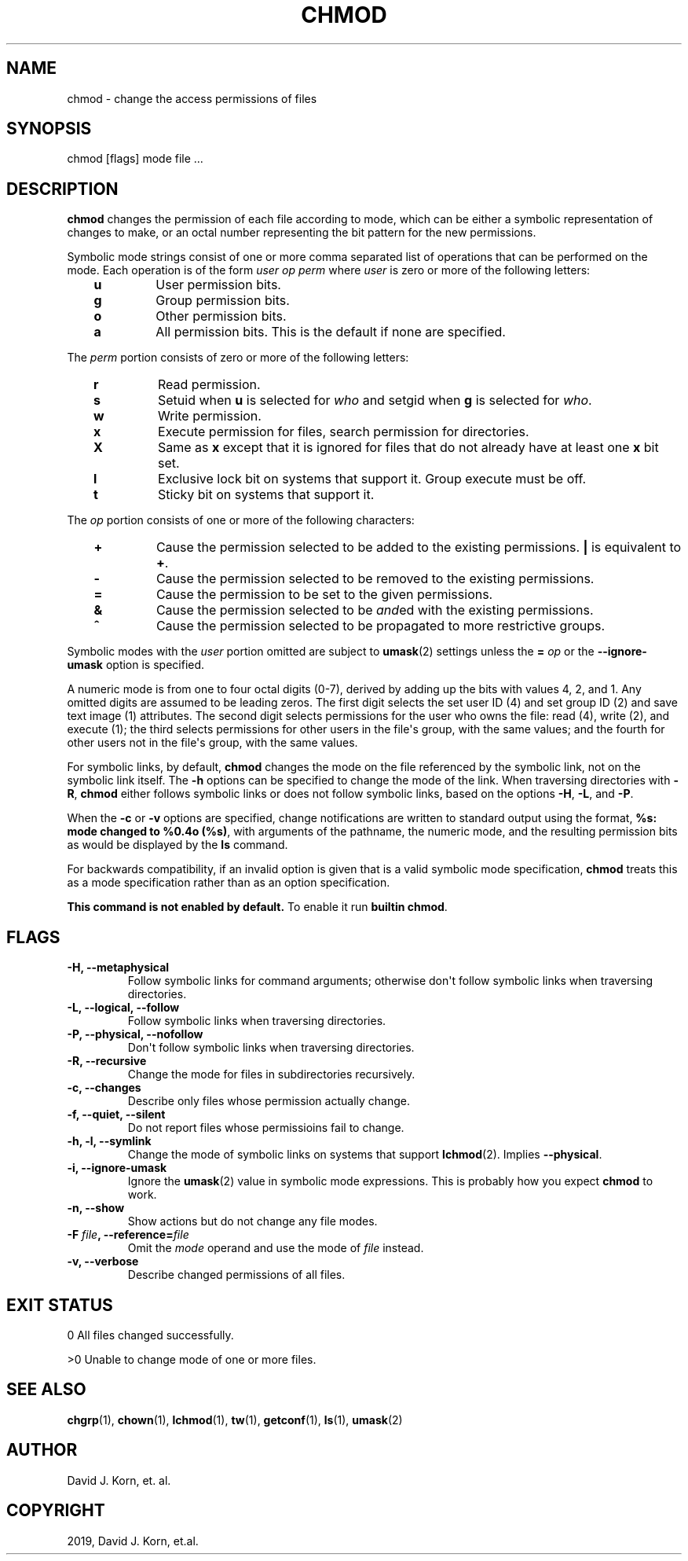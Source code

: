 .\" Man page generated from reStructuredText.
.
.TH "CHMOD" "1" "Sep 15, 2019" "" "Korn Shell"
.SH NAME
chmod \- change the access permissions of files
.
.nr rst2man-indent-level 0
.
.de1 rstReportMargin
\\$1 \\n[an-margin]
level \\n[rst2man-indent-level]
level margin: \\n[rst2man-indent\\n[rst2man-indent-level]]
-
\\n[rst2man-indent0]
\\n[rst2man-indent1]
\\n[rst2man-indent2]
..
.de1 INDENT
.\" .rstReportMargin pre:
. RS \\$1
. nr rst2man-indent\\n[rst2man-indent-level] \\n[an-margin]
. nr rst2man-indent-level +1
.\" .rstReportMargin post:
..
.de UNINDENT
. RE
.\" indent \\n[an-margin]
.\" old: \\n[rst2man-indent\\n[rst2man-indent-level]]
.nr rst2man-indent-level -1
.\" new: \\n[rst2man-indent\\n[rst2man-indent-level]]
.in \\n[rst2man-indent\\n[rst2man-indent-level]]u
..
.SH SYNOPSIS
.nf
chmod [flags] mode file ...
.fi
.sp
.SH DESCRIPTION
.sp
\fBchmod\fP changes the permission of each file according to mode, which can
be either a symbolic representation of changes to make, or an octal number
representing the bit pattern for the new permissions.
.sp
Symbolic mode strings consist of one or more comma separated list of
operations that can be performed on the mode. Each operation is of the form
\fIuser\fP \fIop\fP \fIperm\fP where \fIuser\fP is zero or more of the following letters:
.INDENT 0.0
.INDENT 3.5
.INDENT 0.0
.TP
.B u
User permission bits.
.TP
.B g
Group permission bits.
.TP
.B o
Other permission bits.
.TP
.B a
All permission bits. This is the default if none are specified.
.UNINDENT
.UNINDENT
.UNINDENT
.sp
The \fIperm\fP portion consists of zero or more of the following letters:
.INDENT 0.0
.INDENT 3.5
.INDENT 0.0
.TP
.B r
Read permission.
.TP
.B s
Setuid when \fBu\fP is selected for \fIwho\fP and setgid when \fBg\fP is selected for \fIwho\fP\&.
.TP
.B w
Write permission.
.TP
.B x
Execute permission for files, search permission for directories.
.TP
.B X
Same as \fBx\fP except that it is ignored for files that do not already
have at least one \fBx\fP bit set.
.TP
.B l
Exclusive lock bit on systems that support it. Group execute must be off.
.TP
.B t
Sticky bit on systems that support it.
.UNINDENT
.UNINDENT
.UNINDENT
.sp
The \fIop\fP portion consists of one or more of the following characters:
.INDENT 0.0
.INDENT 3.5
.INDENT 0.0
.TP
.B +
Cause the permission selected to be added to the existing
permissions. \fB|\fP is equivalent to \fB+\fP\&.
.TP
.B \-
Cause the permission selected to be removed to the existing permissions.
.TP
.B =
Cause the permission to be set to the given permissions.
.TP
.B &
Cause the permission selected to be \fIand\fPed with the existing permissions.
.TP
.B ^
Cause the permission selected to be propagated to more restrictive groups.
.UNINDENT
.UNINDENT
.UNINDENT
.sp
Symbolic modes with the \fIuser\fP portion omitted are subject to \fBumask\fP(2)
settings unless the \fB=\fP \fIop\fP or the \fB\-\-ignore\-umask\fP option is specified.
.sp
A numeric mode is from one to four octal digits (0\-7), derived by adding
up the bits with values 4, 2, and 1. Any omitted digits are assumed
to be leading zeros. The first digit selects the set user ID (4) and
set group ID (2) and save text image (1) attributes. The second digit
selects permissions for the user who owns the file: read (4), write (2),
and execute (1); the third selects permissions for other users in the
file\(aqs group, with the same values; and the fourth for other users not
in the file\(aqs group, with the same values.
.sp
For symbolic links, by default, \fBchmod\fP changes the mode on the file
referenced by the symbolic link, not on the symbolic link itself. The \fB\-h\fP
options can be specified to change the mode of the link. When traversing
directories with \fB\-R\fP, \fBchmod\fP either follows symbolic links or does not
follow symbolic links, based on the options \fB\-H\fP, \fB\-L\fP, and \fB\-P\fP\&.
.sp
When the \fB\-c\fP or \fB\-v\fP options are specified, change notifications are
written to standard output using the format, \fB%s: mode changed to %0.4o
(%s)\fP, with arguments of the pathname, the numeric mode, and the resulting
permission bits as would be displayed by the \fBls\fP command.
.sp
For backwards compatibility, if an invalid option is given that is a valid
symbolic mode specification, \fBchmod\fP treats this as a mode specification
rather than as an option specification.
.sp
\fBThis command is not enabled by default.\fP To enable it run \fBbuiltin chmod\fP\&.
.SH FLAGS
.INDENT 0.0
.TP
.B \-H, \-\-metaphysical
Follow symbolic links for command arguments; otherwise
don\(aqt follow symbolic links when traversing directories.
.TP
.B \-L, \-\-logical, \-\-follow
Follow symbolic links when traversing directories.
.TP
.B \-P, \-\-physical, \-\-nofollow
Don\(aqt follow symbolic links when traversing directories.
.TP
.B \-R, \-\-recursive
Change the mode for files in subdirectories recursively.
.TP
.B \-c, \-\-changes
Describe only files whose permission actually change.
.TP
.B \-f, \-\-quiet, \-\-silent
Do not report files whose permissioins fail to change.
.TP
.B \-h, \-l, \-\-symlink
Change the mode of symbolic links on systems that
support \fBlchmod\fP(2). Implies \fB\-\-physical\fP\&.
.TP
.B \-i, \-\-ignore\-umask
Ignore the \fBumask\fP(2) value in symbolic mode
expressions. This is probably how you expect \fBchmod\fP to work.
.TP
.B \-n, \-\-show
Show actions but do not change any file modes.
.TP
.B \-F \fIfile\fP, \-\-reference=\fIfile\fP
Omit the \fImode\fP operand and use the mode of \fIfile\fP instead.
.TP
.B \-v, \-\-verbose
Describe changed permissions of all files.
.UNINDENT
.SH EXIT STATUS
.sp
0 All files changed successfully.
.sp
>0 Unable to change mode of one or more files.
.SH SEE ALSO
.sp
\fBchgrp\fP(1), \fBchown\fP(1), \fBlchmod\fP(1), \fBtw\fP(1), \fBgetconf\fP(1), \fBls\fP(1), \fBumask\fP(2)
.SH AUTHOR
David J. Korn, et. al.
.SH COPYRIGHT
2019, David J. Korn, et.al.
.\" Generated by docutils manpage writer.
.

